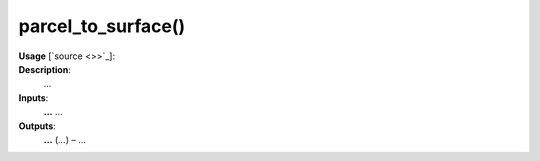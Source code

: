 .. _apireferencelist_parcel_to_surface:

.. title:: Matlab API | parcel_to_surface

.. _parcel_to_surface_mat:

parcel_to_surface()
------------------------------------

**Usage** [`source <>>`_]:
    .. function:: 
        parcel_to_surface = parcel_to_surface()

**Description**:
    ...

**Inputs**:
    **...** ...

**Outputs**:
    **...** (*...*) – ...